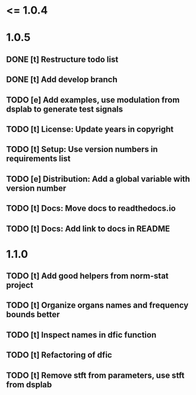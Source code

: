 * <= 1.0.4
* 1.0.5
** DONE [t] Restructure todo list
** DONE [t] Add develop branch
** TODO [e] Add examples, use modulation from dsplab to generate test signals
** TODO [t] License: Update years in copyright
** TODO [t] Setup: Use version numbers in requirements list
** TODO [e] Distribution: Add a global variable with version number
** TODO [t] Docs: Move docs to readthedocs.io
** TODO [t] Docs: Add link to docs in README
* 1.1.0
** TODO [t] Add good helpers from norm-stat project
** TODO [t] Organize organs names and frequency bounds better
** TODO [t] Inspect names in dfic function
** TODO [t] Refactoring of dfic
** TODO [t] Remove stft from parameters, use stft from dsplab
